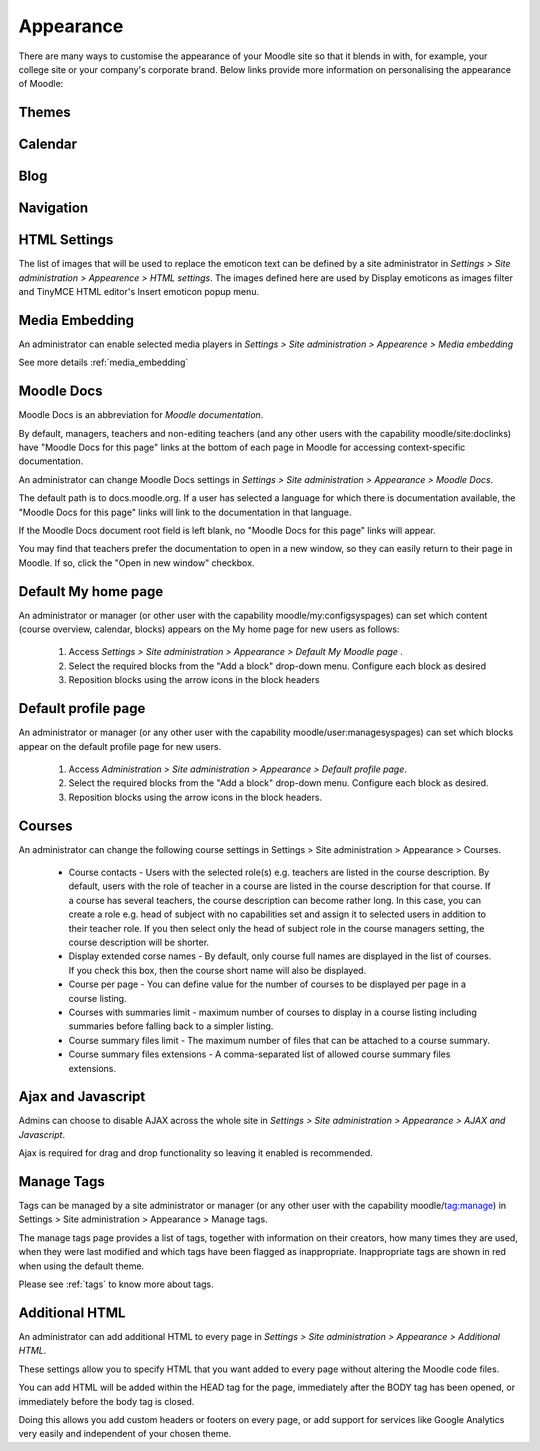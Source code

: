 Appearance
===========
There are many ways to customise the appearance of your Moodle site so that it blends in with, for example, your college site or your company's corporate brand. Below links provide more information on personalising the appearance of Moodle:

Themes
-------




Calendar
----------




Blog
-----





Navigation
------------




HTML Settings
---------------
The list of images that will be used to replace the emoticon text can be defined by a site administrator in *Settings > Site administration > Appearence > HTML settings*. The images defined here are used by Display emoticons as images filter and TinyMCE HTML editor's Insert emoticon popup menu.



Media Embedding
-----------------
An administrator can enable selected media players in *Settings > Site administration > Appearence > Media embedding*

See more details :ref:`media_embedding`




Moodle Docs
-------------
Moodle Docs is an abbreviation for *Moodle documentation*.

By default, managers, teachers and non-editing teachers (and any other users with the capability moodle/site:doclinks) have "Moodle Docs for this page" links at the bottom of each page in Moodle for accessing context-specific documentation.

An administrator can change Moodle Docs settings in *Settings > Site administration > Appearance > Moodle Docs*.

The default path is to docs.moodle.org. If a user has selected a language for which there is documentation available, the "Moodle Docs for this page" links will link to the documentation in that language.

If the Moodle Docs document root field is left blank, no "Moodle Docs for this page" links will appear.

You may find that teachers prefer the documentation to open in a new window, so they can easily return to their page in Moodle. If so, click the "Open in new window" checkbox. 



Default My home page
----------------------
An administrator or manager (or other user with the capability moodle/my:configsyspages) can set which content (course overview, calendar, blocks) appears on the My home page for new users as follows:

    1. Access *Settings > Site administration > Appearance > Default My Moodle page* .
    2. Select the required blocks from the "Add a block" drop-down menu. Configure each block as desired
    3. Reposition blocks using the arrow icons in the block headers 



Default profile page
----------------------
An administrator or manager (or any other user with the capability moodle/user:managesyspages) can set which blocks appear on the default profile page for new users.

    1. Access *Administration > Site administration > Appearance > Default profile page*.
    2. Select the required blocks from the "Add a block" drop-down menu. Configure each block as desired.
    3. Reposition blocks using the arrow icons in the block headers. 



Courses
---------
An administrator can change the following course settings in Settings > Site administration > Appearance > Courses.

   * Course contacts - Users with the selected role(s) e.g. teachers are listed in the course description. By default, users with the role of teacher in a course are listed in the course description for that course. If a course has several teachers, the course description can become rather long. In this case, you can create a role e.g. head of subject with no capabilities set and assign it to selected users in addition to their teacher role. If you then select only the head of subject role in the course managers setting, the course description will be shorter. 

   * Display extended corse names - By default, only course full names are displayed in the list of courses. If you check this box, then the course short name will also be displayed. 

   * Course per page - You can define value for the number of courses to be displayed per page in a course listing.
   
   * Courses with summaries limit - maximum number of courses to display in a course listing including summaries before falling back to a simpler listing.
   
   * Course summary files limit - The maximum number of files that can be attached to a course summary.
   
   * Course summary files extensions - A comma-separated list of allowed course summary files extensions.





Ajax and Javascript
---------------------
Admins can choose to disable AJAX across the whole site in *Settings > Site administration > Appearance > AJAX and Javascript*.

Ajax is required for drag and drop functionality so leaving it enabled is recommended. 



Manage Tags
-------------
Tags can be managed by a site administrator or manager (or any other user with the capability moodle/tag:manage) in Settings > Site administration > Appearance > Manage tags.

The manage tags page provides a list of tags, together with information on their creators, how many times they are used, when they were last modified and which tags have been flagged as inappropriate. Inappropriate tags are shown in red when using the default theme. 

Please see :ref:`tags` to know more about tags.



Additional HTML
-----------------
An administrator can add additional HTML to every page in *Settings > Site administration > Appearance > Additional HTML*.

These settings allow you to specify HTML that you want added to every page without altering the Moodle code files.

You can add HTML will be added within the HEAD tag for the page, immediately after the BODY tag has been opened, or immediately before the body tag is closed.

Doing this allows you add custom headers or footers on every page, or add support for services like Google Analytics very easily and independent of your chosen theme. 





